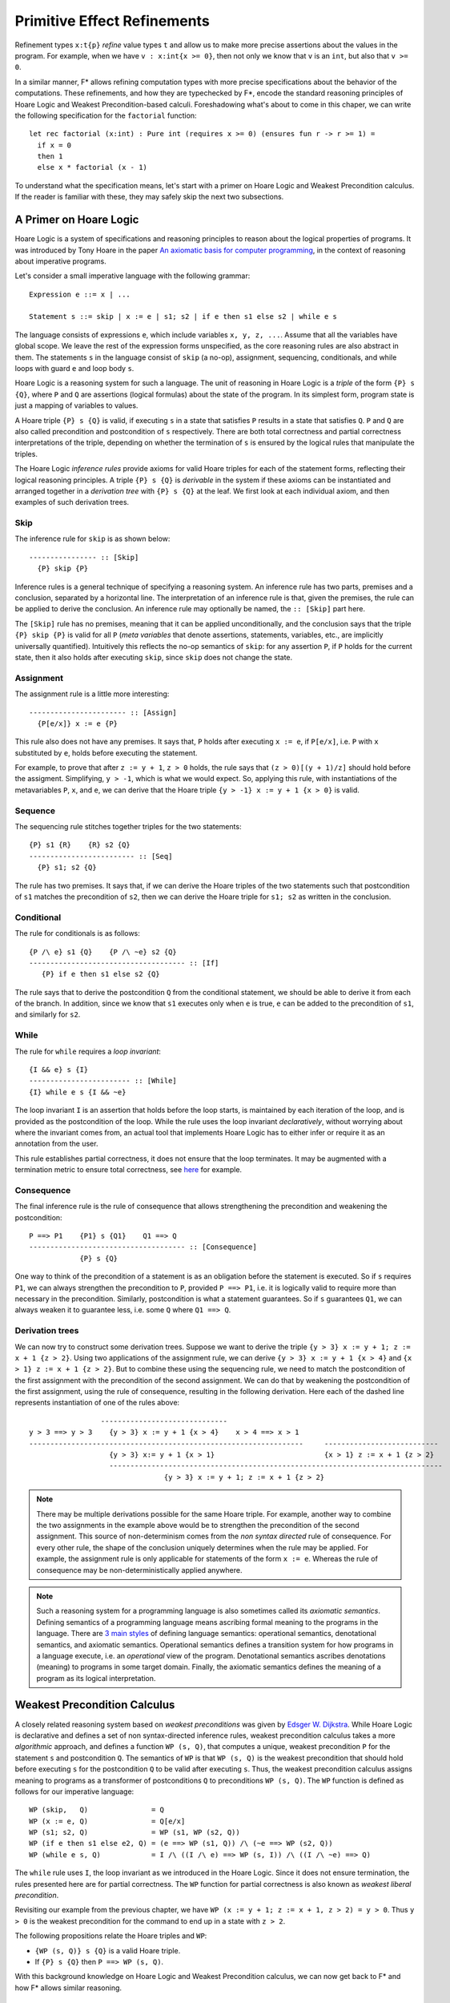 .. _Part4_Pure:

Primitive Effect Refinements
==============================

Refinement types ``x:t{p}`` *refine* value types ``t`` and allow us
to make more precise assertions about the values in the program. For
example, when we have ``v : x:int{x >= 0}``, then not only we know
that ``v`` is an ``int``, but also that ``v >= 0``.

In a similar manner, F* allows refining computation types with more
precise specifications about the behavior of the computations. These
refinements, and how they are typechecked by F*, encode the standard
reasoning principles of Hoare Logic and Weakest Precondition-based
calculi. Foreshadowing what's about to come in this chaper, we can
write the following specification for the ``factorial`` function::

  let rec factorial (x:int) : Pure int (requires x >= 0) (ensures fun r -> r >= 1) =
    if x = 0
    then 1
    else x * factorial (x - 1)

To understand what the specification means, let's start with a primer
on Hoare Logic and Weakest Precondition calculus. If the reader
is familiar with these, they may safely skip the next two subsections.


A Primer on Hoare Logic
-------------------------

Hoare Logic is a system of specifications and reasoning principles to
reason about the logical properties of programs. It was introduced by
Tony Hoare in the paper `An axiomatic basis for computer
programming <https://dl.acm.org/doi/10.1145/363235.363259>`_, in the
context of reasoning about imperative programs.

Let's consider a small imperative language with the following grammar::

  Expression e ::= x | ...

  Statement s ::= skip | x := e | s1; s2 | if e then s1 else s2 | while e s

The language consists of expressions ``e``, which include variables
``x, y, z, ...``. Assume that all the variables have global scope. We
leave the rest of the expression forms unspecified, as the core
reasoning rules are also abstract in them. The statements ``s`` in the
language consist of ``skip`` (a no-op), assignment,
sequencing, conditionals, and while loops with guard ``e`` and loop
body ``s``.

Hoare Logic is a reasoning system for such a language. The unit of
reasoning in Hoare Logic is a *triple* of the form ``{P} s {Q}``, where
``P`` and ``Q`` are assertions (logical formulas) about the state of
the program. In its simplest form, program state is just a mapping of
variables to values.

A Hoare triple ``{P} s {Q}`` is valid, if executing ``s`` in a state
that satisfies ``P`` results in a state that satisfies ``Q``. ``P``
and ``Q`` are also called precondition and postcondition of ``s``
respectively. There are both total correctness and partial correctness
interpretations of the triple, depending on whether the termination of
``s`` is ensured by the logical rules that manipulate the triples.

The Hoare Logic *inference rules* provide axioms for valid Hoare
triples for each of the statement forms, reflecting their logical
reasoning principles. A triple ``{P} s {Q}`` is *derivable* in the
system
if these axioms can be instantiated and arranged together in a
*derivation tree* with ``{P} s {Q}`` at the leaf. We first look at
each individual axiom, and then examples of such derivation trees.


Skip
^^^^^^^^

The inference rule for ``skip`` is as shown below::

  ---------------- :: [Skip]
    {P} skip {P}


Inference rules is a general technique of specifying a reasoning
system. An inference rule has two parts, premises and a
conclusion, separated by a horizontal line. The interpretation of an
inference rule is that, given the premises, the rule can be
applied to derive the conclusion. An inference rule may optionally be
named, the ``:: [Skip]`` part here.

The ``[Skip]`` rule has no premises, meaning that it can be applied
unconditionally, and the conclusion says that the triple ``{P} skip
{P}`` is valid for all ``P`` (*meta variables* that denote assertions,
statements, variables, etc., are implicitly universally
quantified). Intuitively this reflects the no-op semantics of
``skip``: for any assertion ``P``, if ``P`` holds for the current
state, then it also holds after executing ``skip``, since ``skip``
does not change the state.

Assignment
^^^^^^^^^^^^

The assignment rule is a little more interesting::

  ----------------------- :: [Assign]
    {P[e/x]} x := e {P}


This rule also does not have any premises. It says that, ``P`` holds
after
executing ``x := e``, if ``P[e/x]``, i.e. ``P`` with ``x`` substituted
by ``e``, holds before executing the statement.

For example, to prove that after ``z := y + 1``, ``z >
0`` holds, the rule says that ``(z > 0)[(y + 1)/z]`` should hold
before the assigment. Simplifying, ``y > -1``, which is
what we would expect. So, applying this rule, with instantiations of
the metavariables ``P``, ``x``, and ``e``, we
can derive that the Hoare triple ``{y > -1} x := y + 1 {x > 0}`` is
valid.


Sequence
^^^^^^^^^^^^

The sequencing rule stitches together triples for the two statements::

  {P} s1 {R}    {R} s2 {Q}
  ------------------------- :: [Seq]
    {P} s1; s2 {Q}


The rule has two premises. It says that, if we can derive the Hoare
triples of the two statements such that postcondition of ``s1``
matches the precondition of ``s2``, then we can derive the Hoare
triple for ``s1; s2`` as written in the conclusion.
    

Conditional
^^^^^^^^^^^^^

The rule for conditionals is as follows::


  {P /\ e} s1 {Q}    {P /\ ~e} s2 {Q}
  ------------------------------------- :: [If]
     {P} if e then s1 else s2 {Q}

The rule says that to derive the postcondition ``Q``
from the conditional statement, we should be able to derive it from
each of the branch. In addition, since we know that ``s1`` executes
only when ``e`` is true, ``e`` can be added to the precondition of
``s1``, and similarly for ``s2``.


While
^^^^^^^^

The rule for ``while`` requires a *loop invariant*::


  {I && e} s {I}
  ------------------------ :: [While]
  {I} while e s {I && ~e}


The loop invariant ``I`` is an assertion that holds before the
loop starts, is maintained by each iteration of the loop, and is
provided as the postcondition of the loop. While the rule uses the
loop invariant *declaratively*, without worrying about where the
invariant comes from, an actual tool that implements Hoare Logic has
to either infer or require it as an annotation from the
user.

This rule establishes partial correctness, it does not ensure that
the loop terminates. It may be augmented with a
termination metric to ensure total correctness, see `here
<https://en.wikipedia.org/wiki/Hoare_logic/>`_ for example.

Consequence
^^^^^^^^^^^^^^

The final inference rule is the rule of consequence that allows
strengthening the precondition and weakening the postcondition::


  P ==> P1    {P1} s {Q1}    Q1 ==> Q
  ------------------------------------- :: [Consequence]
              {P} s {Q}      

One way to think of the precondition of a statement is as an
obligation before the statement is executed. So if ``s`` requires
``P1``, we can always strengthen the precondition to ``P``, provided
``P ==> P1``, i.e. it is logically valid to require more than
necessary in the precondition. Similarly, postcondition is what a
statement guarantees. So if ``s`` guarantees ``Q1``, we can always
weaken it to guarantee less, i.e. some ``Q`` where ``Q1 ==> Q``.

Derivation trees
^^^^^^^^^^^^^^^^^^

We can now try to construct some derivation trees. Suppose we want to
derive the triple ``{y > 3} x := y + 1; z := x + 1 {z > 2}``. Using
two applications of the assignment rule, we can derive ``{y > 3} x :=
y + 1 {x > 4}`` and ``{x > 1} z := x + 1 {z > 2}``. But to combine
these using the sequencing rule, we need to match the postcondition of
the first assignment with the precondition of the second
assignment. We can do that by weakening the postcondition of the
first assignment, using the rule of consequence, resulting in the
following derivation. Here each of the dashed line represents
instantiation of one of the rules above::

                    ------------------------------
   y > 3 ==> y > 3    {y > 3} x := y + 1 {x > 4}    x > 4 ==> x > 1
   -----------------------------------------------------------------     ---------------------------
                      {y > 3} x:= y + 1 {x > 1}                          {x > 1} z := x + 1 {z > 2}
                      -------------------------------------------------------------------------------
                                   {y > 3} x := y + 1; z := x + 1 {z > 2}


   
.. note::

   There may be multiple derivations possible for the same Hoare
   triple. For example, another way to combine the two assignments in
   the example above would be to strengthen the precondition of the
   second assignment. This source of non-determinism comes from the
   *non syntax directed* rule of consequence. For every other rule,
   the shape of the conclusion uniquely determines when the rule may
   be applied. For example, the assignment rule is only applicable for
   statements of the form ``x := e``. Whereas the rule of consequence
   may be non-deterministically applied anywhere.

.. note::

   Such a reasoning system for a programming language is also
   sometimes called its *axiomatic semantics*. Defining semantics of a
   programming language means ascribing formal meaning to the programs
   in the language. There are `3 main styles
   <https://en.wikipedia.org/wiki/Semantics_(computer_science)/>`_ of
   defining language semantics: operational semantics, denotational
   semantics, and axiomatic semantics. Operational semantics defines a
   transition system for how programs in a language execute, i.e. an
   *operational* view of the program. Denotational semantics ascribes
   denotations (meaning) to programs in some target domain. Finally,
   the axiomatic semantics defines the meaning of a program as its
   logical interpretation.

     
Weakest Precondition Calculus
-------------------------------

A closely related reasoning system based on *weakest
preconditions* was given by `Edsger W. Dijkstra
<https://dl.acm.org/doi/10.1145/360933.360975/>`_. While Hoare
Logic is declarative and defines a set of non syntax-directed
inference rules, weakest precondition calculus takes a more
*algorithmic* approach, and
defines a function ``WP (s, Q)``, that computes a unique, weakest
precondition ``P`` for the statement ``s`` and postcondition
``Q``. The semantics of ``WP`` is that ``WP (s, Q)`` is
the weakest precondition that should hold before executing ``s`` for
the postcondition ``Q`` to be valid after executing ``s``. Thus, the
weakest precondition calculus assigns meaning to programs as a
transformer of postconditions ``Q`` to preconditions ``WP (s,
Q)``. The ``WP`` function is defined as follows for our imperative
language::

  WP (skip,   Q)               = Q
  WP (x := e, Q)               = Q[e/x]
  WP (s1; s2, Q)               = WP (s1, WP (s2, Q))
  WP (if e then s1 else e2, Q) = (e ==> WP (s1, Q)) /\ (~e ==> WP (s2, Q))
  WP (while e s, Q)            = I /\ ((I /\ e) ==> WP (s, I)) /\ ((I /\ ~e) ==> Q)

The ``while`` rule uses ``I``, the loop invariant as we introduced in
the Hoare Logic. Since it does not ensure termination, the rules
presented here are for partial correctness. The ``WP`` function for
partial correctness is also known as *weakest liberal
precondition*.

Revisiting our example from the previous chapter, we have ``WP
(x := y + 1; z := x + 1, z > 2) = y > 0``. Thus ``y > 0`` is the
weakest precondition for the command to end up in a state with ``z >
2``.

The following propositions relate the Hoare triples and ``WP``:

* ``{WP (s, Q)} s {Q}`` is a valid Hoare triple.
* If ``{P} s {Q}`` then ``P ==> WP (s, Q)``.

With this background knowledge on Hoare Logic and Weakest
Precondition calculus, we can now get back to F* and how F* allows
similar reasoning.

  
A Dijkstra Monad for Pure Computations
----------------------------------------

F* provides a weakest precondition calculus for reasoning about pure
computations. The calculus is based on *Dijkstra Monad*, a
construction first introduced in `this paper
<https://www.microsoft.com/en-us/research/publication/verifying-higher-order-programs-with-the-dijkstra-monad/>`_. In this chapter, we will learn about Dijkstra Monad and its usage in
specifying and proving pure programs in F*. Let's begin by adapting
the weakest precondition calculus from the previous section to the
functional setting of F*.

Let's consider a simple functional language::

  Expression e ::= x | c | let x = e1 in e2 | if e then e1 else e2

For this language, the postcondition that we may want to prove about
an expression ``e`` is a predicate on the result of computing ``e``,
while the precondition is simply a proposition. Adapting the ``WP``
function from the imperative setting to this is straightforward::

  WP c Q                      = Q c  // Q is a predicate
  WP x Q                      = Q x
  WP (let x = e1 in e2) Q     = WP e1 (fun x -> WP e2 Q)
  WP (if e then e1 else e2) Q = (e ==> WP e1 Q) /\ (~e ==> WP e2 Q)

Let's transcribe this in the F* parlance::

  type pre = prop
  type post (a:Type) = a -> prop
  type wp (a:Type) = post a -> pre

As mentioned above, preconditions are just propositions,
postconditions are predicates on the values of result type ``a``, and
the type ``wp`` is a predicate transformer.

We next transcribe in F* two of the ``WP`` rules, for values and for ``let``::

  let return_wp (#a:Type) (x:a) : wp a = fun post -> post x
  let bind_wp (#a #b:Type) (wp1:wp a) (wp2:a -> wp b) : wp b = fun post -> wp1 (fun x -> wp2 x post)


It's a monad!
^^^^^^^^^^^^^^^

It turns out that ``wp a`` is a monad (there had to be a reason behind
the names ``return_wp`` and ``bind_wp``). :ref:`Recall
<Part2_monad_intro>` that a monad consists of a type operator
(``wp``), a return function (``return_wp``), and a bind function
(``bind_wp``), and satisfies the three monad laws over a suitable
equivalence relation. For ``wp``, we can choose ``iff`` as the equivalence
relation::

  let wp_equiv (#a:Type) (wp1 wp2:wp a) : prop = forall post. wp1 post <==> wp2 post

With ``wp_equiv``, we can prove that ``wp`` satisfies the three monad
laws::

  let left_identity (a b:Type) (x:a) (wp:a -> wp a)
    : Lemma (wp_equiv (bind_wp (return_wp a) wp) (wp x))
    = ()

  let monotonic (#a:Type) (wp:wp a) =
    forall (p q:post a). (forall x. p x ==> q x) ==> (wp p ==> wp q)

  let right_identity (a b:Type) (wp:wp a) (_:squash (monotonic wp))
    : Lemma (wp_equiv wp (bind_wp wp return_wp))
    = ()

  let associativity (a b c:Type) (wp1:wp a) (wp2:a -> wp b) (wp3:b -> wp c) (_:squash (monotonic wp1))
    : Lemma (wp_equiv (bind_wp wp1 (fun x -> bind_wp (wp2 x) wp3))
                      (bind_wp (bind_wp wp1 wp2) wp3))
    = ()

.. note::

   The proofs above rely on the *monotonicity* property of wps, which
   says that weaker postconditions should map to weaker
   preconditions. In F* pure wps are always monotonic, though in the
   proofs above we have required only one of the wps to be
   monotonic. We can also check that ``return_wp`` is monotonic, and
   if ``wp1`` and ``wp2`` are monotonic, then ``bind_wp wp1 wp2`` is
   monotonic.

The ``wp`` monad is called a Dijkstra monad, as it encodes Dijkstra's
weakest precondition calculus in its combinators.

The ``PURE`` effect
^^^^^^^^^^^^^^^^^^^^

F* provides a primitive ``PURE`` effect that allows writing and
typechecking Dijkstra monad specifications for pure computations. A
computation type in the ``PURE`` effect has the signature ``PURE t
wp``, where ``t`` is the return type of the computation and ``wp:wp
t``. The ``wp`` argument is also called an *index* of the ``PURE``
effect. The interpretation of ``e:PURE t wp`` is as expected: ``wp``
is the predicate transformer for ``e``. In other words, for any
postcondition ``p``, if ``wp p`` holds, then ``e`` terminates to a
value ``v:t``, it does not have any side-effects, and ``p v`` holds.

Let's look at some examples of writing and typechecking ``PURE``::

  open FStar.Monotonic.Pure
  let incr (x:int) : PURE int (as_pure_wp (fun post -> post (x + 1))) = x + 1

(The ``as_pure_wp`` is a technicality for coercing the wp functions
into pure wps that are required to be monotonic in F*. It is defined
in ``ulib/FStar.Monotonic.Pure.fst``.)

When F* typechecks ``e:PURE a wp``, it computes a wp
for ``e``, let's call it ``wp_e``, and checks that ``wp`` is
*stronger* than ``wp_e``, where stronger is defined as follows::

  //wp1 is stronger than wp2
  let stronger_wp (#a:Type) (wp1 wp2:wp a) : prop =
    forall post. wp1 post ==> wp2 post

I.e. for any postcondition ``post``, the precondition ``wp post`` implies the
precondition ``wp_e post``. This matches the intuition about
preconditions that we built earlier: it is always sound to require
more in the precondition. Thus, when we have ``e:PURE a wp`` in F*,
the ``wp`` is *a* predicate transformer for ``e``, not necessarily the
weakest one.

When computing ``wp_e``, the F* typechecker applies the combinators
``return_wp``, ``bind_wp``, ``if_then_else_wp`` (for composing
conditionals), etc. Let's look at another example::

  let maybe_incr (b:bool) (x:int)
    : PURE int (as_pure_wp (fun post -> forall (y:int). y >= x ==> post y))
    = if b then x + 1
      else x

It is worthwhile understanding the wp here. It says that to prove ``post`` of the return value, the precondition is to prove ``post`` on all ``y > x``. The ``y`` here is a valid, although weaker, characterization of the function's return value.

We can write a stronger spec which basically mirrors the
definition of wp for the conditionals::

  let maybe_incr (b:bool) (x:int)
    : PURE int (as_pure_wp (fun post -> (b ==> post (x + 1)) /\ ~b ==> post x)) = ...

For recursive functions, ``PURE`` works as with ``Tot``: F* checks
that some termination metric decreases in the recursive calls, and
custom termination metrics may be provided using ``decreases``::

  let rec ackermann (n m:nat)
    : PURE int (as_pure_wp (fun post -> forall (x:int). x >= 0 ==> post x))
               (decreases %[m;n])
    = if m=0 then n + 1
      else if n = 0 then ackermann 1 (m - 1)
      else ackermann_flip (ackermann (n - 1) m) (m - 1)


The wps may also encode the precondition on the function arguments,
e.g.,::

  let rec factorial (x:int)
    : PURE int (as_pure_wp (fun post -> x >= 0 /\ (forall (y:int). y >= 0 ==> post y)))
    = if x = 0
      then 1
      else x * factorial (x - 1)

In this wp, for proving any postcondition, the precondition requires
``x >= 0``.


The ``Pure`` abbreviation
^^^^^^^^^^^^^^^^^^^^^^^^^^

Arguably, specifications in the Hoare-style are easier on the eyes, as
the precondition and the postcondition components are more clearly
separated. F* provides an effect called ``Pure`` for
writing and typechecking Hoare-style specifications for pure
programs. The signature of ``Pure`` is ``Pure a req ens``, where
``req:prop`` is the precondition and ``ens:a -> prop`` is the
postcondition. Using ``Pure``, we can write the ``factorial``
function above as::

  let rec factorial (x:int)
    : Pure int (requires x >= 0)
               (ensures fun r -> r >= 0)
    = if x = 0
      then 1
      else x * factorial (x - 1)

Internally, ``Pure`` is not a new effect, rather it is defined just as
an abbreviation of ``PURE``, roughly as::

  let req_ens_to_wp (#a:Type) (req:prop) (ens:a -> prop) =
    fun post -> req /\ (forall x. ens x ==> post x)
  
  effect Pure (a:Type) (req:prop) (ens:a -> prop) =
    PURE a (req_ens_to_wp req ens)

This also means that ``PURE`` and ``Pure`` code seamlessly
interoperate.

Another advantage of using ``Pure`` specifications is that, we don't
have to worry about monotonicity of wps (the ``as_pure_wp``), it is
easy to check that ``req_ens_to_wp req ens`` is monotonic for all
``req`` and ``ens``.

``PURE`` and ``Tot``
---------------------

We can view ``PURE`` as refining ``Tot``---just like the refinement
type ``x:t{p}`` refines ``t``, ``e:PURE t wp`` refines ``e:Tot t``.

What does it mean? Consider ``factorial:nat -> Tot nat`` vs
``factorial::nat
-> PURE nat (fun post -> forall (y:nat). y >= 1 ==> post y)``. Whereas
the first type only tells us that ``factorial`` returns a ``nat``, the
second type refines this further and tells us that it returns a
``y:nat`` s.t. ``y >= 1``. Using ``PURE`` computation type, we can
write and typecheck more precise specifications.

So the next natural question is, when should we use ``Tot`` and when should we use ``PURE`` (or ``Pure``). The answer, as always, is: it depends.

Since we can prove facts about ``Tot`` functions :ref:`extrinsically
<Part1_intrinsic_extrinsic>`, for very simple
``Tot`` functions, precise specifications may not be
needed. For example, for ``let incr (x:nat) : nat = x + 1``, it is
easy for F* to reason logically that ``incr x == x + 1`` at the
uses of ``incr``. For such functions, more precise specifications
in ``PURE`` may be an overkill.

This becomes a little tricky for the properties of recursive
functions. Given the following definition of list append in ``Tot``::

  let rec append (#a:Type) (l1 l2:list a) : list a =
    match l1 with
    | [] -> l2
    | hd::tl -> hd::(append tl l2)

If we want to reason that ``length (append l1 l2) == length l1 +
length l2``, we need to write a lemma using induction (no automatic
induction), and then either invoke the lemma everywhere this property
is needed or add an :ref:`SMT pattern <UTH_smt_patterns>` to it.

Alternatively, we could give ``append`` a more precise specification using ``Pure``::

  let rec append (#a:Type) (l1 l2:list a)
    : Pure (list a) (requires True)
                    (ensures fun r -> length r == length l1 + length l2)
    = ...

And now since the property about ``length`` is *intrinsic* in the type
of ``append``, no separate lemma is required. This property is
available whenever ``append`` is called.

Even for non-recursive cases, say ``let f x : Tot t = e``, it may be
the case that some property ``p`` is true of ``e``, but proving it is
non-trivial. In such cases
also, either we can write a separate lemma that proves ``p`` about
``e``, or refine the type of ``f`` to provide ``p`` in its
postcondition.

On the flip side, we don't want to (and in most cases can't) cram
all the properties in the specifications. That ``length (append l1 l2)
== length l1 + length l2`` is one property, but there are several
other properties of ``append`` (it is associative, its relation to
reverse, etc. etc.), it is not prudent to stuff all these in the spec
of ``append`` itself.

So it is basically a case-by-case judgment call whether to use ``Tot`` or
``PURE``. Hopefully the discussion above helps making this
call. Finally, as with ``Tot``, it is also possible to do extrinsic
proofs for ``PURE`` computations.

      
More on Dijkstra monad
--------------------------

Dijkstra monad was first introduced in
the paper `Verifying Higher-order Programs with the Dijkstra Monad
<https://www.microsoft.com/en-us/research/publication/verifying-higher-order-programs-with-the-dijkstra-monad/>`_,
in the context of verifying stateful programs. Then the paper
`Dependent Types and Multi-Monadic Effects in F*
<https://www.fstar-lang.org/papers/mumon/>`_ unleashed Dijkstra monads
in their full generality, showing Dijkstra monads for different
effects (pure, state, exceptions, etc.), and their
composition with each other.

Dijkstra monads also have a deep connection with the continuation
monad. Continuation monad models the `Continuation Passing Style
<https://en.wikipedia.org/wiki/Continuation-passing_style/>`_ programming,
where the control is passed to the callee explicitly in the form of a
continuation. For a result type ``r``, the continuation monad is
defined as follows::

  type cont (a:Type) = (a -> r) -> r  // (a -> r) is the continuation
  let return (#a:Type) (x:a) : cont a = fun k -> k x
  let bind (#a #b:Type) (f:cont a) (g:a -> cont b) : cont b =
    fun k -> f (fun x -> g x k)

If we squint a bit, we can see that the ``wp`` monad we defined
earlier, is nothing but a continuation into ``prop``::

  type wp (a:Type) = (a -> prop) -> prop

The `Dijkstra Monads for Free
<https://www.fstar-lang.org/papers/dm4free/>`_ paper explores this
connection in more detail. We will learn more about Dijkstra Monad in
a later chapter.


``GHOST`` and ``DIV``
---------------------

F* provides two more primitive wp-indexed effects: ``GHOST
a wp`` and ``DIV a wp``, where the type of ``wp`` is same as that of
wps in the ``PURE`` effect. Similar to how ``PURE`` refines ``Tot``,
``GHOST`` refines ``GTot`` and ``DIV`` refines ``Dv``. I.e., ``GHOST``
effect may be used to specify erased computations more precisely than
``GTot``, and similarly ``DIV`` may be used to specify potentially
divergent computations more precisely than ``Dv``. F* also provides
``Ghost a req ens`` and ``Div a req ens`` as the Hoare variants of
``GHOST`` and ``DIV`` respectively. As with ``Tot`` and ``Dv``, F*
automatically lifts ``PURE`` computations to ``GHOST`` and ``DIV``
whenever needed.

The tradeoffs of using ``GHOST`` vs ``GTot`` are similar to
those for ``PURE`` vs ``Tot``, since it is possible to do extrinsic
proofs for ``GHOST`` and ``GTot`` also. However, for other effectful
computation types, such as ``Dv``, specifications at the time of
definitions are the only way to reason about them
logically. Therefore, refined computation types play an important role
in specifying effectful computations.

The primitive effects in F* provide a fixed specification and
reasoning mechanism for pure, ghost, and divergent
computations. :ref:`Earlier <Part2_par>` we also saw that using monads
we can model different kind of effects and specify their
semantics. For reasoning about effectful programs, however, such
semantic models may not be the right tool. Indeed several
monad-like abstractions have been proposed in the literature that are
suitable for different tasks. With user-defined effects, F* allows
building such custom abstractions and program logics, seamlessly
integrated with other features (recursion, inductive types,
...) and programmability using the same syntax that we have seen so
far. We turn our attention to user-defined effects next.
